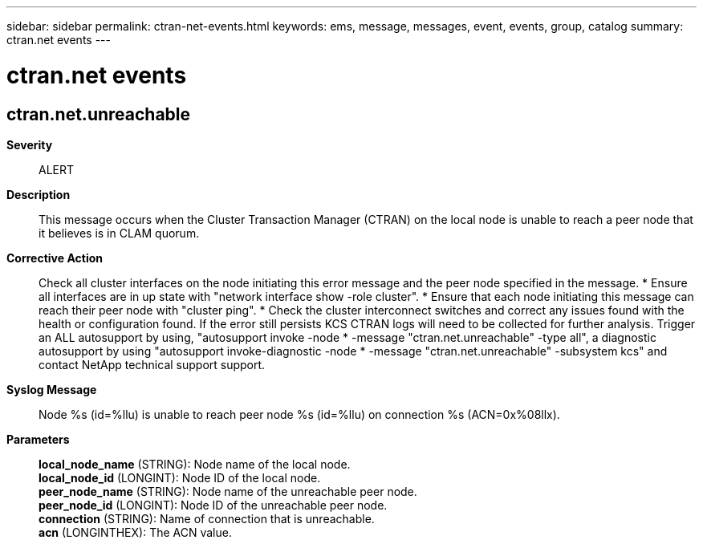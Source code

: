 ---
sidebar: sidebar
permalink: ctran-net-events.html
keywords: ems, message, messages, event, events, group, catalog
summary: ctran.net events
---

= ctran.net events
:toclevels: 1
:hardbreaks:
:nofooter:
:icons: font
:linkattrs:
:imagesdir: ./media/

== ctran.net.unreachable
*Severity*::
ALERT
*Description*::
This message occurs when the Cluster Transaction Manager (CTRAN) on the local node is unable to reach a peer node that it believes is in CLAM quorum.
*Corrective Action*::
Check all cluster interfaces on the node initiating this error message and the peer node specified in the message. * Ensure all interfaces are in up state with "network interface show -role cluster". * Ensure that each node initiating this message can reach their peer node with "cluster ping". * Check the cluster interconnect switches and correct any issues found with the health or configuration found. If the error still persists KCS CTRAN logs will need to be collected for further analysis. Trigger an ALL autosupport by using, "autosupport invoke -node * -message "ctran.net.unreachable" -type all", a diagnostic autosupport by using "autosupport invoke-diagnostic -node * -message "ctran.net.unreachable" -subsystem kcs" and contact NetApp technical support support.
*Syslog Message*::
Node %s (id=%llu) is unable to reach peer node %s (id=%llu) on connection %s (ACN=0x%08llx).
*Parameters*::
*local_node_name* (STRING): Node name of the local node.
*local_node_id* (LONGINT): Node ID of the local node.
*peer_node_name* (STRING): Node name of the unreachable peer node.
*peer_node_id* (LONGINT): Node ID of the unreachable peer node.
*connection* (STRING): Name of connection that is unreachable.
*acn* (LONGINTHEX): The ACN value.
